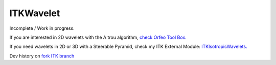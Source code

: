ITKWavelet
=================

Incomplete / Work in progress.

If you are interested in 2D wavelets with the A trou algorithm, `check Orfeo Tool Box.
<https://github.com/orfeotoolbox>`_

If you need wavelets in 2D or 3D with a Steerable Pyramid, check my ITK External Module:
`ITKIsotropicWavelets.
<https://github.com/phcerdan/ITKIsotropicWavelets>`_


Dev history on `fork ITK branch
<https://github.com/phcerdan/ITK/tree/wavelet>`_


.. .. image:: https://circleci.com/gh/InsightSoftwareConsortium/ITKModuleTemplate.svg?style=shield
..     :target: https://circleci.com/gh/InsightSoftwareConsortium/ITKModuleTemplate
..
.. .. image:: https://travis-ci.org/InsightSoftwareConsortium/ITKModuleTemplate.svg?branch=master
..     :target: https://travis-ci.org/InsightSoftwareConsortium/ITKModuleTemplate
..
.. .. image:: https://img.shields.io/appveyor/ci/thewtex/itkmoduletemplate.svg
..     :target: https://ci.appveyor.com/project/thewtex/itkmoduletemplate

.. This is a module for the `Insight Toolkit (ITK) <http://itk.org>`_ for
.. segmentation and registration. It is designed to work with the ITKv4 modular
.. system.
..
.. This module is a template to be used as a starting point for a new ITK module.
..
..
.. Getting Started
.. ---------------
..
.. The following is a brief list of instructions to get a external module
.. started in a new repository::
..
..   mkdir ITK/Modules/External/ITKMyModule
..   cd ITK/Modules/External/ITKMyModule
..   git init
..   git fetch https://github.com/InsightSoftwareConsortium/ITKModuleTemplate.git
..   git merge FETCH_HEAD
..   rm -rf .git
..   git init
..   git add . .*
..   git commit -m "ENH: Initial ITKModuleTemplate import"
..
.. Create a new repository account via GitHub's web interface. The module should
.. follow the naming convention, *ITK<MyModuleName>*.
..
.. Search and replace *ModuleTemplate* with *MyModuleName* in ``CMakeLists.txt``
.. and ``itk-module.cmake``.
..
.. Documentation on `how to populate the module
.. <https://itk.org/ITKSoftwareGuide/html/Book1/ITKSoftwareGuide-Book1ch9.html#x50-1430009>`_
.. can be found in the `ITK Software Guide
.. <https://itk.org/ITKSoftwareGuide/html/>`_.
..
..
.. Remote Module
.. -------------
..
.. After an `Insight Journal <http://www.insight-journal.org/>`_ article has been
.. submitted, the module can be included in ITK as a `remote module
.. <http://www.itk.org/Wiki/ITK/Policy_and_Procedures_for_Adding_Remote_Modules>`_.
.. Add a file in "ITK/Modules/Remote" called "YourModule.remote.cmake", for this
.. module it would be "ExternalExample.remote.cmake" with the followlowing
.. contents::
..
..   itk_fetch_module(MyModule
..     "A description of the a module."
..     GIT_REPOSITORY http://github.com/myuser/ITKMyModule.git
..     GIT_TAG abcdef012345
..     )
..
..
.. Python Packages
.. ---------------
..
.. After enabling builds for the GitHub repository with a `CircleCI
.. <https://circleci.com/>`_, `TravisCI <https://travis-ci.org/>`_,
.. and `AppVeyor <https://www.appveyor.com/>`_ account, Python wheel
.. packages will be available with the continuous integration builds.
..
.. .. figure:: https://i.imgur.com/OEujGsl.png
..   :alt: CircleCI Python wheels
..
..   Linux Python package wheel links can be found in the CircleCI *Artifacts*
..   tab after expanding the available folders.
..
.. .. figure:: https://i.imgur.com/Yw3ziU7.png
..   :alt: TravisCI Python wheels
..
..   macOS Python package wheels can be downloaded by going to the `transfer.sh`
..   link found in the build output.
..
.. .. figure:: http://imgur.com/Cj5vs3S.png
..   :alt: AppVeyor Python wheels
..
..   Windows Python package wheel links can be found in the AppVeyor *Artifacts* tab.
..
..
.. License
.. -------
..
.. This software is distributed under the Apache 2.0 license. Please see
.. the *LICENSE* file for details.
..
..
.. Authors
.. -------
..
.. * Bradley Lowekamp
.. * Matt McCormick
.. * Jean-Baptiste VIMORT
